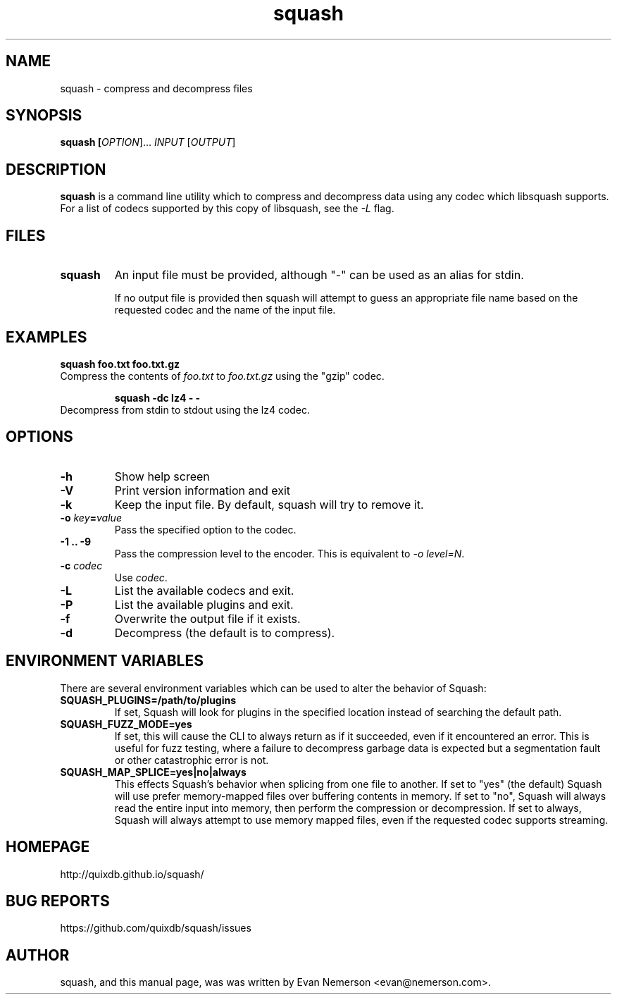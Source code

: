 .TH squash 1 "16 November 2015" "squash" "Squash"
.IX squash
.SH NAME
squash \- compress and decompress files
.SH SYNOPSIS
.B squash [\fIOPTION\fR]... \fIINPUT\fR [\fIOUTPUT\fR]
.SH DESCRIPTION
.B squash
is a command line utility which to compress and decompress data using
any codec which libsquash supports.  For a list of codecs supported by
this copy of libsquash, see the \fI-L\fP flag.

.SH FILES
.TP
.B squash
An input file must be provided, although "-" can be used as an alias
for stdin.

If no output file is provided then squash will attempt to guess an
appropriate file name based on the requested codec and the name of the
input file.

.SH EXAMPLES
.TP

.B squash foo.txt foo.txt.gz
.TP
Compress the contents of \fIfoo.txt\fP to \fIfoo.txt.gz\fP using the "gzip" codec.

.B squash -dc lz4 - -
.TP
Decompress from stdin to stdout using the lz4 codec.

.SH OPTIONS
.TP
.B \-h
Show help screen
.TP
.B \-V
Print version information and exit
.TP
.B \-k
Keep the input file.  By default, squash will try to remove it.
.TP
.B \-o \fIkey\fP=\fIvalue\fP
Pass the specified option to the codec.
.TP
.B \-1 .. -9
Pass the compression level to the encoder.  This is equivalent to
\fI-o level=N\fP.
.TP
.B \-c \fIcodec\fP
Use \fIcodec\fP.
.TP
.B \-L
List the available codecs and exit.
.TP
.B \-P
List the available plugins and exit.
.TP
.B \-f
Overwrite the output file if it exists.
.TP
.B \-d
Decompress (the default is to compress).

.SH ENVIRONMENT VARIABLES
There are several environment variables which can be used to alter the
behavior of Squash:
.TP
.B SQUASH_PLUGINS=/path/to/plugins
If set, Squash will look for plugins in the specified location instead
of searching the default path.
.TP
.B SQUASH_FUZZ_MODE=yes
If set, this will cause the CLI to always return as if it succeeded,
even if it encountered an error.  This is useful for fuzz testing,
where a failure to decompress garbage data is expected but a
segmentation fault or other catastrophic error is not.
.TP
.B SQUASH_MAP_SPLICE=yes|no|always
This effects Squash's behavior when splicing from one file to another.
If set to "yes" (the default) Squash will use prefer memory-mapped
files over buffering contents in memory.  If set to "no", Squash will
always read the entire input into memory, then perform the compression
or decompression.  If set to always, Squash will always attempt to use
memory mapped files, even if the requested codec supports streaming.

.SH HOMEPAGE
.TP
http://quixdb.github.io/squash/

.SH BUG REPORTS
.TP
https://github.com/quixdb/squash/issues

.SH AUTHOR
squash, and this manual page, was was written by Evan Nemerson
<evan@nemerson.com>.
